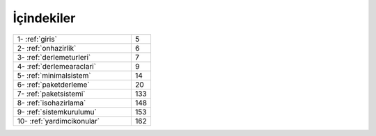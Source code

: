 İçindekiler
===========

.. list-table::
   :widths: 60 10

   * - 1- :ref:`giris`
     - 5
   * - 2- :ref:`onhazirlik`
     - 6
   * - 3- :ref:`derlemeturleri`
     - 7
   * - 4- :ref:`derlemearaclari`
     - 9
   * - 5- :ref:`minimalsistem`
     - 14
   * - 6- :ref:`paketderleme`
     - 20
   * - 7- :ref:`paketsistemi`
     - 133
   * - 8- :ref:`isohazirlama`
     - 148
   * - 9- :ref:`sistemkurulumu`
     - 153
   * - 10- :ref:`yardimcikonular`
     - 162
 
.. raw:: pdf

   PageBreak
